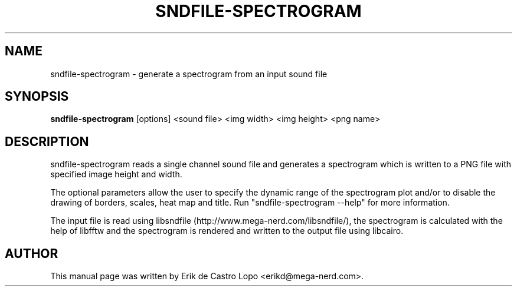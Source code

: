 .TH SNDFILE-SPECTROGRAM 1 "December 14, 2009"
.SH NAME
sndfile-spectrogram \- generate a spectrogram from an input sound file
.SH SYNOPSIS
.B sndfile-spectrogram
.RI "[options] <sound file> <img width> <img height> <png name>"

.SH DESCRIPTION
sndfile\-spectrogram reads a single channel sound file and generates a
spectrogram which is written to a PNG file with specified image height
and width.
.LP
The optional parameters allow the user to specify the dynamic range of
the spectrogram plot and/or to disable the drawing of borders, scales,
heat map and title.
Run "sndfile\-spectrogram \-\-help" for more information.
.LP
The input file is read using libsndfile (http://www.mega\-nerd.com/libsndfile/),
the spectrogram is calculated with the help of libfftw and the spectrogram is
rendered and written to the output file using libcairo.

.SH AUTHOR
This manual page was written by Erik de Castro Lopo <erikd@mega-nerd.com>.


